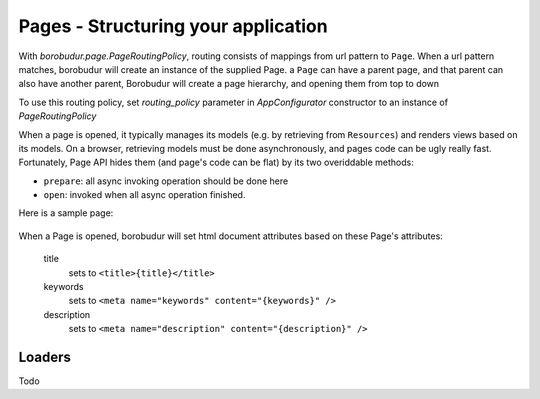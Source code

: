 Pages - Structuring your application
***************************************
With `borobudur.page.PageRoutingPolicy`, routing consists of mappings from url pattern to ``Page``. When a url pattern matches,
borobudur will create an instance of the supplied Page. a ``Page`` can have a parent page, and that parent can also
have another parent, Borobudur will create a page hierarchy, and opening them from top to down

To use this routing policy, set `routing_policy` parameter in `AppConfigurator` constructor to an instance of `PageRoutingPolicy`

When a page is opened, it typically manages its models (e.g. by retrieving from ``Resources``) and renders views
based on its models. On a browser, retrieving models must be done asynchronously, and pages code can be ugly
really fast. Fortunately, Page API hides them  (and page's code can be flat) by its two overiddable methods:

* ``prepare``: all async invoking operation should be done here
* ``open``: invoked when all async operation finished.


Here is a sample page:


    .. pycco:: python

        from borobudur.view import View
        from borobudur.page import Page
        from borobudur.page.loaders import StorageModelLoader

        class InquiryView(View):
            pass

        #some simple `Page` to act as parent
        class DashboardPage(Page):

            def echo(self, text):
                print text

        class InquiryPage(Page):

            #specify that `DashboardPage` must be loaded before this page loads
            parent_page_type = DashboardPage

            #tells whether this page and its children should be rendered in client, or both in server and client,
            #defaults to `False`
            client_only = False

            #when routed in client, borobudur reuse previous pages that also exists in the current route.
            #A page can tell borobudur to reload it in the next route by overriding this `will_reload` method and returns
            #`True`
            def will_reload(self, request):
                #a request have `matchdict` and `params` attributes
                return self.created_matchdict["id"] != request.matchdict["id"]


            #A `prepare` method accepts `loaders` which is a async operation collecting object
            def prepare(self, loaders):
                #a page has access to parent page instance in `parent_page` attributes
                self.parent_page.echo("hello")

                #initialize models
                self.models["inquiry"] = Inquiry({"_id": self.request.matchdict["id"]})

                #tell loaders to add fetch async operation to inquiry
                loaders.add(StorageModelLoader(self.models["inquiry]))

            #This method will be invoked when previous `loaders` finish all its async operation
            def open(self):
                #add view to document with element selector, view type, and view's model
                self.add_view("#content", InquiryView, self.models["inquiry"])

                #set document title
                self.title = "Inquiry - %s" %self.models["inquiry"]["name"]

When a Page is opened, borobudur will set html document attributes based on these Page's attributes:

    title
        sets to ``<title>{title}</title>``
    keywords
        sets to ``<meta name="keywords" content="{keywords}" />``
    description
        sets to ``<meta name="description" content="{description}" />``

Loaders
=======
Todo
